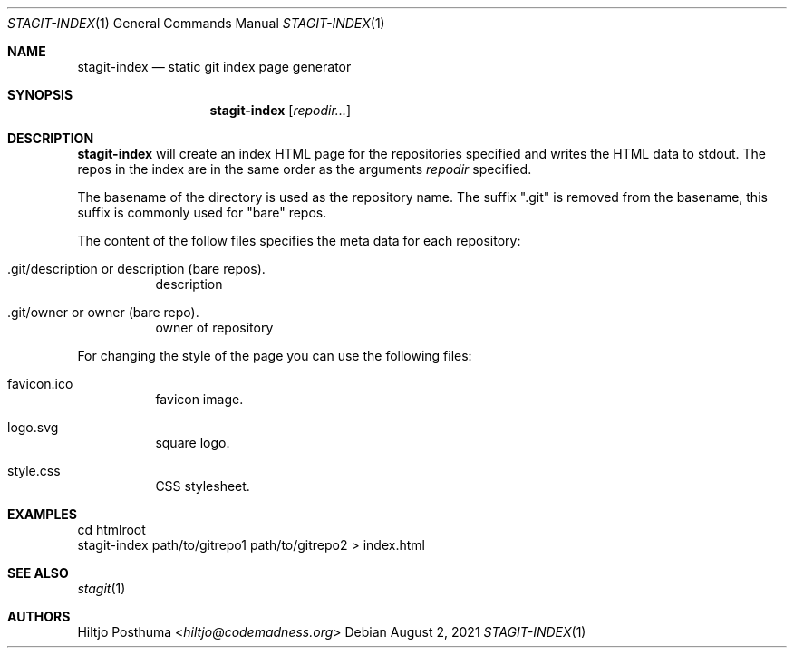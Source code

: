 .Dd August 2, 2021
.Dt STAGIT-INDEX 1
.Os
.Sh NAME
.Nm stagit-index
.Nd static git index page generator
.Sh SYNOPSIS
.Nm
.Op Ar repodir...
.Sh DESCRIPTION
.Nm
will create an index HTML page for the repositories specified and writes
the HTML data to stdout.
The repos in the index are in the same order as the arguments
.Ar repodir
specified.
.Pp
The basename of the directory is used as the repository name.
The suffix ".git" is removed from the basename, this suffix is commonly used
for "bare" repos.
.Pp
The content of the follow files specifies the meta data for each repository:
.Bl -tag -width Ds
.It .git/description or description (bare repos).
description
.It .git/owner or owner (bare repo).
owner of repository
.El
.Pp
For changing the style of the page you can use the following files:
.Bl -tag -width Ds
.It favicon.ico
favicon image.
.It logo.svg
square logo.
.It style.css
CSS stylesheet.
.El
.Sh EXAMPLES
.Bd -literal
cd htmlroot
stagit-index path/to/gitrepo1 path/to/gitrepo2 > index.html
.Ed
.Sh SEE ALSO
.Xr stagit 1
.Sh AUTHORS
.An Hiltjo Posthuma Aq Mt hiltjo@codemadness.org
